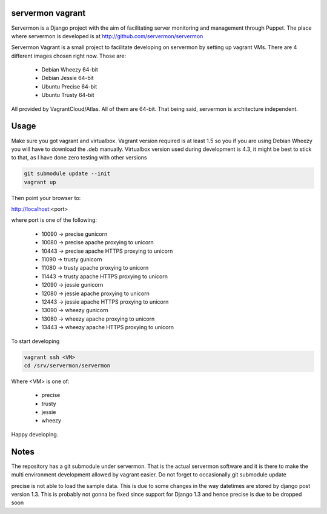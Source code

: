 servermon vagrant
=================

Servermon is a Django project with the aim of facilitating server monitoring
and management through Puppet. The place where servermon is developed is at
http://github.com/servermon/servermon

Servermon Vagrant is a small project to facilitate developing on servermon by
setting up vagrant VMs. There are 4 different images chosen right now. Those are:

 * Debian Wheezy 64-bit
 * Debian Jessie 64-bit
 * Ubuntu Precise 64-bit
 * Ubuntu Trusty 64-bit

All provided by VagrantCloud/Atlas.
All of them are 64-bit. That being said, servermon is architecture independent.

Usage
=====

Make sure you got vagrant and virtualbox. Vagrant version required is at least
1.5 so you if you are using Debian Wheezy you will have to download the .deb
manually. Virtualbox version used during development is 4.3, it might be best to
stick to that, as I have done zero testing with other versions

.. code-block:: bash

    git submodule update --init
    vagrant up

Then point your browser to:

http://localhost:<port>

where port is one of the following:

 * 10090 -> precise gunicorn
 * 10080 -> precise apache proxying to unicorn
 * 10443 -> precise apache HTTPS proxying to unicorn
 * 11090 -> trusty gunicorn
 * 11080 -> trusty apache proxying to unicorn
 * 11443 -> trusty apache HTTPS proxying to unicorn
 * 12090 -> jessie gunicorn
 * 12080 -> jessie apache proxying to unicorn
 * 12443 -> jessie apache HTTPS proxying to unicorn
 * 13090 -> wheezy gunicorn
 * 13080 -> wheezy apache proxying to unicorn
 * 13443 -> wheezy apache HTTPS proxying to unicorn

To start developing

.. code-block:: bash

    vagrant ssh <VM>
    cd /srv/servermon/servermon

Where <VM> is one of:

 * precise
 * trusty
 * jessie
 * wheezy

Happy developing.

Notes
=====

The repository has a git submodule under servermon. That is the actual servermon
software and it is there to make the multi environment development allowed by
vagrant easier. Do not forget to occasionally git submodule update

precise is not able to load the sample data. This is due to some changes
in the way datetimes are stored by django post version 1.3. This is
probably not gonna be fixed since support for Django 1.3 and hence
precise is due to be dropped soon
